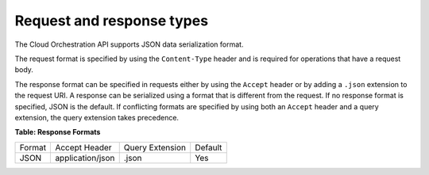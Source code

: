 .. _req-resp-types:

==========================
Request and response types
==========================

The Cloud Orchestration API supports JSON data serialization format.

The request format is specified by using the ``Content-Type`` header and is
required for operations that have a request body.

The response format can
be specified in requests either by using the ``Accept`` header or by
adding a ``.json`` extension to the request URI.  A
response can be serialized using a format that is different from the request.
If no response format is specified, JSON is the default. If conflicting
formats are specified by using both an ``Accept`` header and a query
extension, the query extension takes precedence.


**Table: Response Formats**

+----------+---------------------+----------------------+---------+
| Format   | Accept Header       | Query Extension      | Default |
+----------+---------------------+----------------------+---------+
| JSON     | application/json    | .json                | Yes     |
+----------+---------------------+----------------------+---------+
